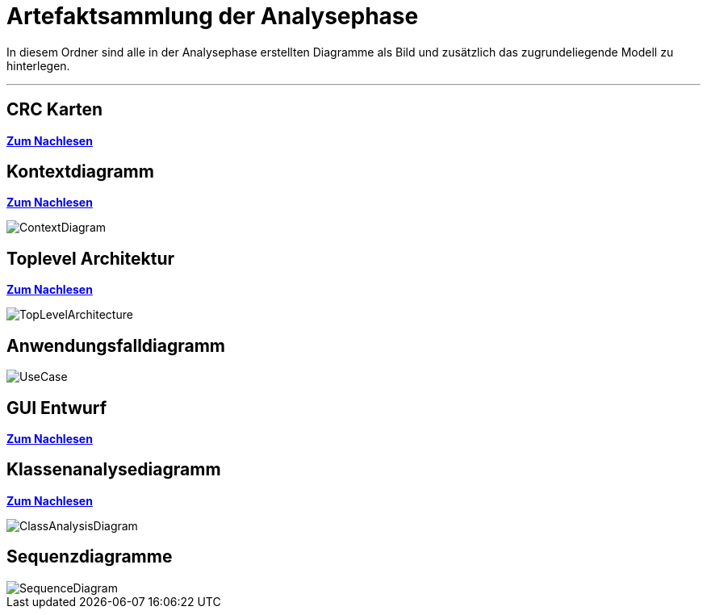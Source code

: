 = Artefaktsammlung der Analysephase

In diesem Ordner sind alle in der Analysephase erstellten Diagramme als Bild und zusätzlich das zugrundeliegende Modell zu hinterlegen.

---

## CRC Karten
*link:http://st.inf.tu-dresden.de/files/teaching/ss18/st/OOSE/OOSE_CRC_R-CRC.pdf[Zum Nachlesen]*

## Kontextdiagramm
*link:http://st.inf.tu-dresden.de/files/teaching/ss14/st/slides/32-st-context-model-features-2x2.pdf[Zum Nachlesen]*

image::ContextDiagram.svg[]

## Toplevel Architektur
*link:http://st.inf.tu-dresden.de/files/teaching/ss14/st/slides/32-st-context-model-features-2x2.pdf[Zum Nachlesen]*

image::TopLevelArchitecture.svg[]

## Anwendungsfalldiagramm
image::UseCase.svg[]

## GUI Entwurf
*link:https://st.inf.tu-dresden.de/Lehre/WS08-09/st1/Vorlesungen/21-datadriven-analysis-with-uml-1x2.pdf[Zum Nachlesen]*

## Klassenanalysediagramm
*link:https://st.inf.tu-dresden.de/Lehre/WS08-09/st1/Vorlesungen/21-datadriven-analysis-with-uml-1x2.pdf[Zum Nachlesen]*

image::ClassAnalysisDiagram.svg[]

## Sequenzdiagramme

image::SequenceDiagram.svg[]
